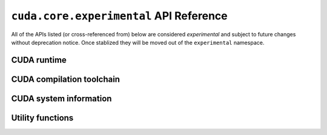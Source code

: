 .. SPDX-License-Identifier: Apache-2.0

.. module:: cuda.core.experimental

``cuda.core.experimental`` API Reference
========================================

All of the APIs listed (or cross-referenced from) below are considered *experimental*
and subject to future changes without deprecation notice. Once stablized they will be
moved out of the ``experimental`` namespace.


CUDA runtime
------------

.. autosummary::
   :toctree: generated/

   Device
   Graph
   GraphBuilder
   launch
   Buffer
   Stream
   Event
   MemoryResource
   DeviceMemoryResource
   LegacyPinnedMemoryResource

   :template: dataclass.rst

   EventOptions
   GraphCompleteOptions
   GraphDebugPrintOptions
   StreamOptions
   LaunchConfig


CUDA compilation toolchain
--------------------------

.. autosummary::
   :toctree: generated/

   Program
   Linker
   ObjectCode
   Kernel

   :template: dataclass.rst

   ProgramOptions
   LinkerOptions


CUDA system information
-----------------------

.. autoproperty:: cuda.core.experimental._system.System.driver_version
.. autoproperty:: cuda.core.experimental._system.System.num_devices
.. autoproperty:: cuda.core.experimental._system.System.devices


.. module:: cuda.core.experimental.utils

Utility functions
-----------------

.. autosummary::
   :toctree: generated/

   args_viewable_as_strided_memory

   :template: dataclass.rst

   StridedMemoryView
